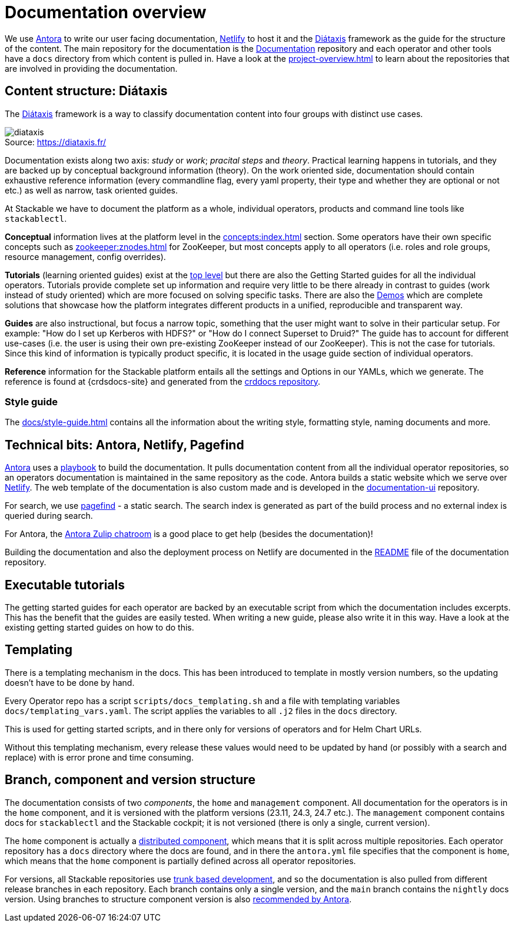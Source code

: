 = Documentation overview
:figure-caption!:
:antora-docs: https://docs.antora.org/antora/latest/
:antora-playbook: https://docs.antora.org/antora/latest/playbook/
:antora-zulipchat: https://antora.zulipchat.com/
:antora-distributed-components: https://docs.antora.org/antora/latest/distributed-component-version/
:antora-content-branches: https://docs.antora.org/antora/latest/playbook/content-branches/
:crddocs-site: https://crds.stackable.tech/
:diataxis: https://diataxis.fr/
:netlify: https://www.netlify.com/
:pagefind: https://pagefind.app/
:stackable-crddocs-repo: https://github.com/stackabletech/crddocs
:stackable-docs-readme: https://github.com/stackabletech/documentation/blob/main/README.adoc
:stackable-docs-repo: https://github.com/stackabletech/documentation
:stackable-docs-ui-repo: https://github.com/stackabletech/documentation-ui
:trunk-based-development: https://trunkbaseddevelopment.com/

We use {antora-docs}[Antora] to write our user facing documentation,
{netlify}[Netlify] to host it and the {diataxis}[Diátaxis] framework as the guide for the structure of the content.
The main repository for the documentation is the {stackable-docs-repo}[Documentation] repository and
each operator and other tools have a `docs` directory from which content is pulled in.
Have a look at the xref:project-overview.adoc[] to learn about the repositories that are involved in providing the documentation.

== Content structure: Diátaxis

The {diataxis}[Diátaxis] framework is a way to classify documentation content into four groups with distinct use cases.

.Source: {diataxis}
image::diataxis.png[]

Documentation exists along two axis: _study_ or _work_; _pracital steps_ and _theory_.
Practical learning happens in tutorials, and they are backed up by conceptual background information (theory).
On the work oriented side, documentation should contain exhaustive reference information (every commandline flag, every yaml property, their type and whether they are optional or not etc.) as well as narrow, task oriented guides.

At Stackable we have to document the platform as a whole, individual operators, products and command line tools like `stackablectl`.

**Conceptual** information lives at the platform level in the xref:concepts:index.adoc[] section. Some operators have their own specific concepts such as xref:zookeeper:znodes.adoc[] for ZooKeeper, but most concepts apply to all operators (i.e. roles and role groups, resource management, config overrides).

**Tutorials** (learning oriented guides) exist at the xref:tutorials:index.adoc[top level] but there are also the Getting Started guides for all the individual operators.
Tutorials provide complete set up information and require very little to be there already in contrast to guides (work instead of study oriented) which are more focused on solving specific tasks.
There are also the xref:demos:index.adoc[Demos] which are complete solutions that showcase how the platform integrates different products in a unified, reproducible and transparent way.

**Guides** are also instructional, but focus a narrow topic, something that the user might want to solve in their particular setup.
For example: "How do I set up Kerberos with HDFS?" or "How do I connect Superset to Druid?"
The guide has to account for different use-cases (i.e. the user is using their own pre-existing ZooKeeper instead of our ZooKeeper). This is not the case for tutorials.
Since this kind of information is typically product specific, it is located in the usage guide section of individual operators.

**Reference** information for the Stackable platform entails all the settings and Options in our YAMLs, which we generate.
The reference is found at {crdsdocs-site} and generated from the {stackable-crddocs-repo}[crddocs repository].

=== Style guide

The xref:docs/style-guide.adoc[] contains all the information about the writing style, formatting style, naming documents and more.

== Technical bits: Antora, Netlify, Pagefind

{antora-docs}[Antora] uses a {antora-playbook}[playbook] to build the documentation.
It pulls documentation content from all the individual operator repositories, so an operators documentation is maintained in the same repository as the code.
Antora builds a static website which we serve over {netlify}[Netlify].
The web template of the documentation is also custom made and is developed in the {stackable-docs-ui-repo}[documentation-ui] repository.

For search, we use {pagefind}[pagefind] - a static search.
The search index is generated as part of the build process and no external index is queried during search.

For Antora, the {antora-zulipchat}[Antora Zulip chatroom] is a good place to get help (besides the documentation)!

Building the documentation and also the deployment process on Netlify are documented in the {stackable-docs-readme}[README] file of the documentation repository.

== Executable tutorials

The getting started guides for each operator are backed by an executable script from which the documentation includes excerpts.
This has the benefit that the guides are easily tested.
When writing a new guide, please also write it in this way.
Have a look at the existing getting started guides on how to do this.

== Templating

There is a templating mechanism in the docs.
This has been introduced to template in mostly version numbers, so the updating doesn't have to be done by hand. 

Every Operator repo has a script `scripts/docs_templating.sh` and a file with templating variables `docs/templating_vars.yaml`.
The script applies the variables to all `.j2` files in the `docs` directory.

This is used for getting started scripts, and in there only for versions of operators and for Helm Chart URLs.

Without this templating mechanism, every release these values would need to be updated by hand (or possibly with a search and replace) with is error prone and time consuming.

== Branch, component and version structure

The documentation consists of two _components_, the `home` and `management` component.
All documentation for the operators is in the `home` component, and it is versioned with the platform versions (23.11, 24.3, 24.7 etc.).
The `management` component contains docs for `stackablectl` and the Stackable cockpit; it is not versioned (there is only a single, current version).

The `home` component is actually a {antora-distributed-components}[distributed component], which means that it is split across multiple repositories.
Each operator repository has a `docs` directory where the docs are found, and in there the `antora.yml` file specifies that the component is `home`, which means that the `home` component is partially defined across all operator repositories.

For versions, all Stackable repositories use {trunk-based-development}[trunk based development], and so the documentation is also pulled from different release branches in each repository.
Each branch contains only a single version, and the `main` branch contains the `nightly` docs version.
Using branches to structure component version is also {antora-content-branches}[recommended by Antora].
